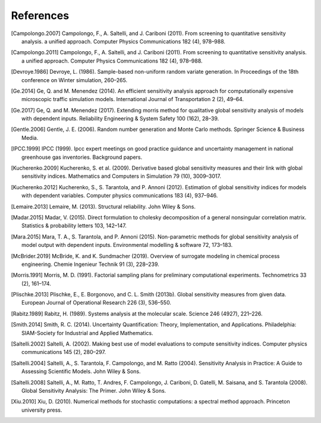 References
==========

.. [Campolongo.2007] Campolongo, F., A. Saltelli, and J. Cariboni (2011). From screening to quantitative sensitivity analysis. a unified approach. Computer Physics Communications 182 (4), 978–988.

.. [Campolongo.2011] Campolongo, F., A. Saltelli, and J. Cariboni (2011). From screening to quantitative sensitivity analysis. a unified approach. Computer Physics Communications 182 (4), 978–988.

.. [Devroye.1986] Devroye, L. (1986). Sample-based non-uniform random variate generation. In Proceedings of the 18th conference on Winter simulation, 260–265.

.. [Ge.2014] Ge, Q. and M. Menendez (2014). An efficient sensitivity analysis approach for computationally expensive microscopic traffic simulation models. International Journal of Transportation 2 (2), 49–64.

.. [Ge.2017] Ge, Q. and M. Menendez (2017). Extending morris method for qualitative global sensitivity analysis of models with dependent inputs. Reliability Engineering & System Safety 100 (162), 28–39.

.. [Gentle.2006] Gentle, J. E. (2006). Random number generation and Monte Carlo methods. Springer Science & Business Media.

.. [IPCC.1999] IPCC (1999). Ipcc expert meetings on good practice guidance and uncertainty management in national greenhouse gas inventories. Background papers.

.. [Kucherenko.2009] Kucherenko, S. et al. (2009). Derivative based global sensitivity measures and their link with global sensitivity indices. Mathematics and Computers in Simulation 79 (10), 3009–3017.

.. [Kucherenko.2012] Kucherenko, S., S. Tarantola, and P. Annoni (2012). Estimation of global sensitivity indices for models with dependent variables. Computer physics communications 183 (4), 937–946.

.. [Lemaire.2013] Lemaire, M. (2013). Structural reliability. John Wiley & Sons.

.. [Madar.2015] Madar, V. (2015). Direct formulation to cholesky decomposition of a general nonsingular correlation matrix. Statistics & probability letters 103, 142–147.

.. [Mara.2015] Mara, T. A., S. Tarantola, and P. Annoni (2015). Non-parametric methods for global sensitivity analysis of model output with dependent inputs. Environmental modelling & software 72, 173–183.

.. [McBrider.2019] McBride, K. and K. Sundmacher (2019). Overview of surrogate modeling in chemical process engineering. Chemie Ingenieur Technik 91 (3), 228–239.

.. [Morris.1991] Morris, M. D. (1991). Factorial sampling plans for preliminary computational experiments. Technometrics 33 (2), 161–174.

.. [Plischke.2013] Plischke, E., E. Borgonovo, and C. L. Smith (2013b). Global sensitivity measures from given data. European Journal of Operational Research 226 (3), 536–550.

.. [Rabitz.1989] Rabitz, H. (1989). Systems analysis at the molecular scale. Science 246 (4927), 221–226.

.. [Smith.2014] Smith, R. C. (2014). Uncertainty Quantification: Theory, Implementation, and Applications. Philadelphia: SIAM-Society for Industrial and Applied Mathematics.

.. [Saltelli.2002] Saltelli, A. (2002). Making best use of model evaluations to compute sensitivity indices. Computer physics communications 145 (2), 280–297.

.. [Saltelli.2004] Saltelli, A., S. Tarantola, F. Campolongo, and M. Ratto (2004). Sensitivity Analysis in Practice: A Guide to Assessing Scientific Models. John Wiley & Sons.

.. [Saltelli.2008] Saltelli, A., M. Ratto, T. Andres, F. Campolongo, J. Cariboni, D. Gatelli, M. Saisana, and S. Tarantola (2008). Global Sensitivity Analysis: The Primer. John Wiley & Sons.

.. [Xiu.2010] Xiu, D. (2010). Numerical methods for stochastic computations: a spectral method approach. Princeton university press.

